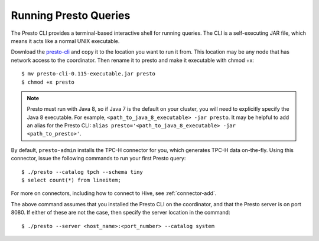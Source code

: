 .. _presto-cli-installation-label:

======================
Running Presto Queries
======================

The Presto CLI provides a terminal-based interactive shell for running queries. The CLI is a self-executing JAR file, which means it acts like a normal UNIX executable.

Download the `presto-cli <https://repository.sonatype.org/service/local/artifact/maven/content?r=central-proxy&g=com.facebook.presto&a=presto-cli&v=RELEASE>`_ and copy it to the location you want to run it from. This location may be any node that has network access to the coordinator. Then rename it to presto and make it executable with chmod +x:
::

 $ mv presto-cli-0.115-executable.jar presto
 $ chmod +x presto

.. NOTE:: Presto must run with Java 8, so if Java 7 is the default on your cluster, you will need to explicitly specify the Java 8 executable. For example, ``<path_to_java_8_executable> -jar presto``. It may be helpful to add an alias for the Presto CLI: ``alias presto='<path_to_java_8_executable> -jar <path_to_presto>'``.

By default, ``presto-admin`` installs the TPC-H connector for you, which generates TPC-H data on-the-fly.  Using this connector, issue the following commands to run your first Presto query:
::

 $ ./presto --catalog tpch --schema tiny
 $ select count(*) from lineitem;

For more on connectors, including how to connect to Hive, see :ref:`connector-add`.

The above command assumes that you installed the Presto CLI on the coordinator, and that the Presto server is on port 8080. If either of these are not the case, then specify the server location in the command:
::

 $ ./presto --server <host_name>:<port_number> --catalog system


